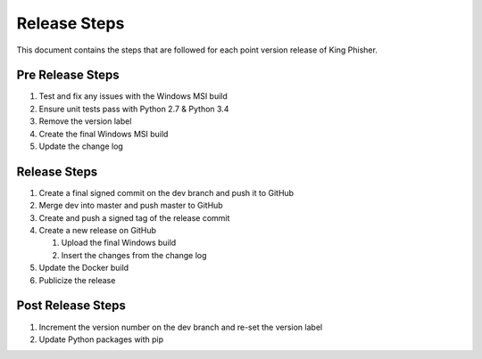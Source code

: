 Release Steps
=============

This document contains the steps that are followed for each point version
release of King Phisher.

Pre Release Steps
-----------------

#. Test and fix any issues with the Windows MSI build
#. Ensure unit tests pass with Python 2.7 & Python 3.4
#. Remove the version label
#. Create the final Windows MSI build
#. Update the change log

Release Steps
-------------

#. Create a final signed commit on the dev branch and push it to GitHub
#. Merge dev into master and push master to GitHub
#. Create and push a signed tag of the release commit
#. Create a new release on GitHub

   #. Upload the final Windows build
   #. Insert the changes from the change log

#. Update the Docker build
#. Publicize the release

Post Release Steps
------------------

#. Increment the version number on the dev branch and re-set the version label
#. Update Python packages with pip
